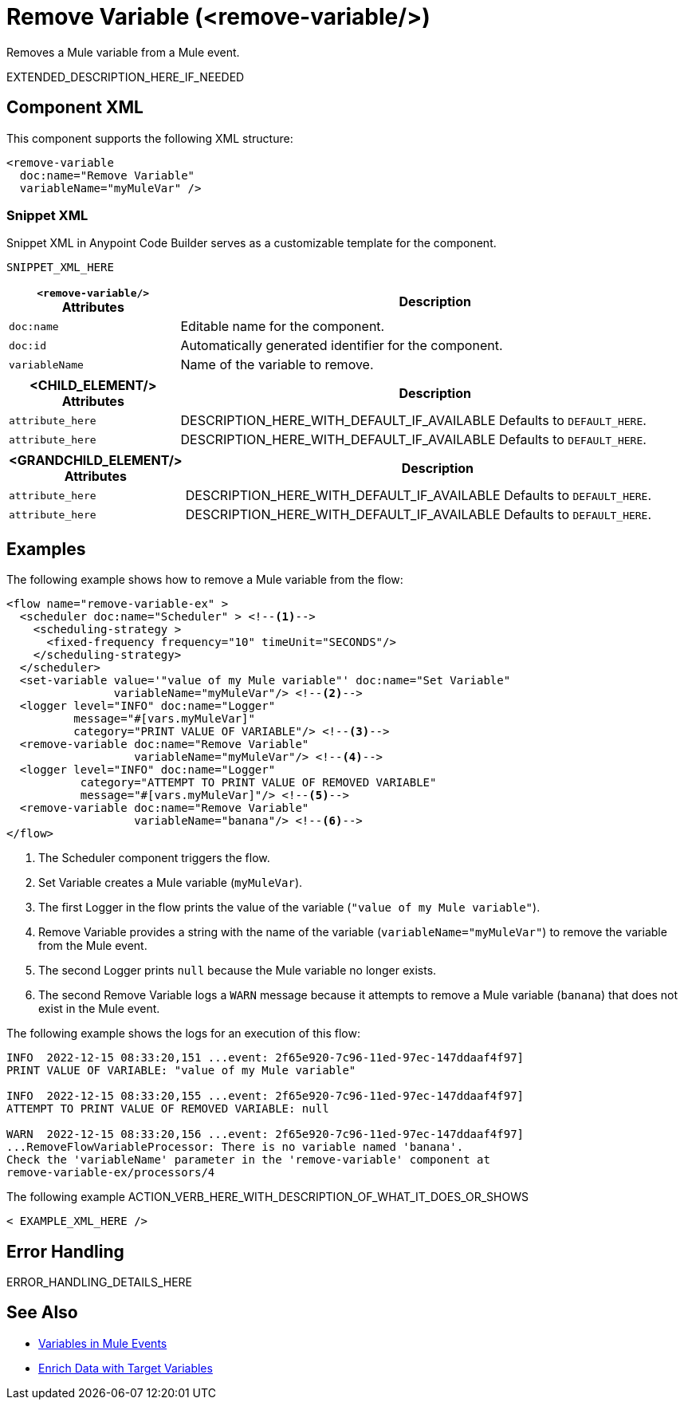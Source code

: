 //
//tag::component-title[]

= Remove Variable (<remove-variable/>)

//end::component-title[]
//

//
//tag::component-short-description[]
//     Short description of the form "Do something..." 
//     Example: "Configure log messages anywhere in a flow."

Removes a Mule variable from a Mule event. 

//end::component-short-description[]
//

//
//tag::component-long-description[]

EXTENDED_DESCRIPTION_HERE_IF_NEEDED

//end::component-long-description[]
//


//SECTION: COMPONENT XML
//
//tag::component-xml-title[]

[[component-xml]]
== Component XML

This component supports the following XML structure:

//end::component-xml-title[]
//
//
//tag::component-xml[]

[source,xml]
----
<remove-variable 
  doc:name="Remove Variable"
  variableName="myMuleVar" />
----

//end::component-xml[]
//
//tag::component-snippet-xml[]

[[snippet]]

=== Snippet XML

Snippet XML in Anypoint Code Builder serves as a customizable template for the component. 

[source,xml]
----
SNIPPET_XML_HERE
----

//end::component-snippet-xml[]
//
//
//
//
//TABLE: ROOT XML ATTRIBUTES (for the top-level (root) element)
//tag::component-xml-attributes-root[]

[%header,cols="1,3a"]
|===
| `<remove-variable/>` Attributes 
| Description

| `doc:name` 
| Editable name for the component.

| `doc:id` 
| Automatically generated identifier for the component.

| `variableName` 
| Name of the variable to remove.

|===
//end::component-xml-attributes-root[]
//
//
//TABLE (IF NEEDED): CHILD XML ATTRIBUTES for each child element
//  Repeat as needed, adding the next number to the tag value. 
//  Provide intro text, as needed.
//tag::component-xml-child1[]

[%header, cols="1,3"]
|===
| <CHILD_ELEMENT/> Attributes | Description

| `attribute_here` | DESCRIPTION_HERE_WITH_DEFAULT_IF_AVAILABLE Defaults to `DEFAULT_HERE`.
| `attribute_here` | DESCRIPTION_HERE_WITH_DEFAULT_IF_AVAILABLE Defaults to `DEFAULT_HERE`.

|===
//end::component-xml-child1[]
//
//
//TABLE (IF NEEDED): GRANDCHILD XML ATTRIBUTES for each grandchild element
//  Repeat as needed, adding the next number to the tag value. 
//  Provide intro text, as needed.
//TAG
//tag::component-xml-descendant1[]
[%header, cols="1,3"]
|===
| <GRANDCHILD_ELEMENT/> Attributes | Description

| `attribute_here` | DESCRIPTION_HERE_WITH_DEFAULT_IF_AVAILABLE Defaults to `DEFAULT_HERE`.
| `attribute_here` | DESCRIPTION_HERE_WITH_DEFAULT_IF_AVAILABLE Defaults to `DEFAULT_HERE`.

|===
//end::component-xml-descendant1[]
//


//SECTION: EXAMPLES
//
//tag::component-examples-title[]

== Examples

//end::component-examples-title[]
//
//
//tag::component-xml-ex1[]
[[example1]]

The following example shows how to remove a Mule variable from the flow:

[source,xml]
----
<flow name="remove-variable-ex" >
  <scheduler doc:name="Scheduler" > <!--1-->
    <scheduling-strategy >
      <fixed-frequency frequency="10" timeUnit="SECONDS"/>
    </scheduling-strategy>
  </scheduler>
  <set-variable value='"value of my Mule variable"' doc:name="Set Variable"
                variableName="myMuleVar"/> <!--2-->
  <logger level="INFO" doc:name="Logger"
          message="#[vars.myMuleVar]"
          category="PRINT VALUE OF VARIABLE"/> <!--3-->
  <remove-variable doc:name="Remove Variable"
                   variableName="myMuleVar"/> <!--4-->
  <logger level="INFO" doc:name="Logger"
           category="ATTEMPT TO PRINT VALUE OF REMOVED VARIABLE"
           message="#[vars.myMuleVar]"/> <!--5-->
  <remove-variable doc:name="Remove Variable"
                   variableName="banana"/> <!--6-->
</flow>
----

[calloutlist]
.. The Scheduler component triggers the flow.
.. Set Variable creates a Mule variable (`myMuleVar`).
.. The first Logger in the flow prints the value of the variable (`"value of my Mule variable"`).
.. Remove Variable provides a string with the name of the variable (`variableName="myMuleVar"`) to remove the variable from the Mule event.
.. The second Logger prints `null` because the Mule variable no longer exists.
.. The second Remove Variable logs a `WARN` message because it attempts to remove a Mule variable (`banana`) that does not exist in the Mule event.

The following example shows the logs for an execution of this flow:

[source,logs]
----
INFO  2022-12-15 08:33:20,151 ...event: 2f65e920-7c96-11ed-97ec-147ddaaf4f97] 
PRINT VALUE OF VARIABLE: "value of my Mule variable"

INFO  2022-12-15 08:33:20,155 ...event: 2f65e920-7c96-11ed-97ec-147ddaaf4f97]
ATTEMPT TO PRINT VALUE OF REMOVED VARIABLE: null

WARN  2022-12-15 08:33:20,156 ...event: 2f65e920-7c96-11ed-97ec-147ddaaf4f97]
...RemoveFlowVariableProcessor: There is no variable named 'banana'. 
Check the 'variableName' parameter in the 'remove-variable' component at 
remove-variable-ex/processors/4
----

//OPTIONAL: SHOW OUTPUT IF HELPFUL
//The example produces the following output: 

//OUTPUT_HERE 

//end::component-xml-ex1[]
//
//
//tag::component-xml-ex2[]
[[example2]]

The following example ACTION_VERB_HERE_WITH_DESCRIPTION_OF_WHAT_IT_DOES_OR_SHOWS

[source,xml]
----
< EXAMPLE_XML_HERE />
----

//OPTIONAL: SHOW OUTPUT IF HELPFUL
//The example produces the following output: 

//OUTPUT_HERE 

//end::component-xml-ex2[]
//


//SECTION: ERROR HANDLING if needed
//
//tag::component-error-handling[]

[[error-handling]]
== Error Handling

ERROR_HANDLING_DETAILS_HERE

//end::component-error-handling[]
//


//SECTION: SEE ALSO
//
//tag::see-also[]

[[see-also]]
== See Also

* xref:mule-runtime::about-mule-variables.adoc[Variables in Mule Events]
* xref:mule-runtime::target-variables.adoc[Enrich Data with Target Variables]

//end::see-also[]